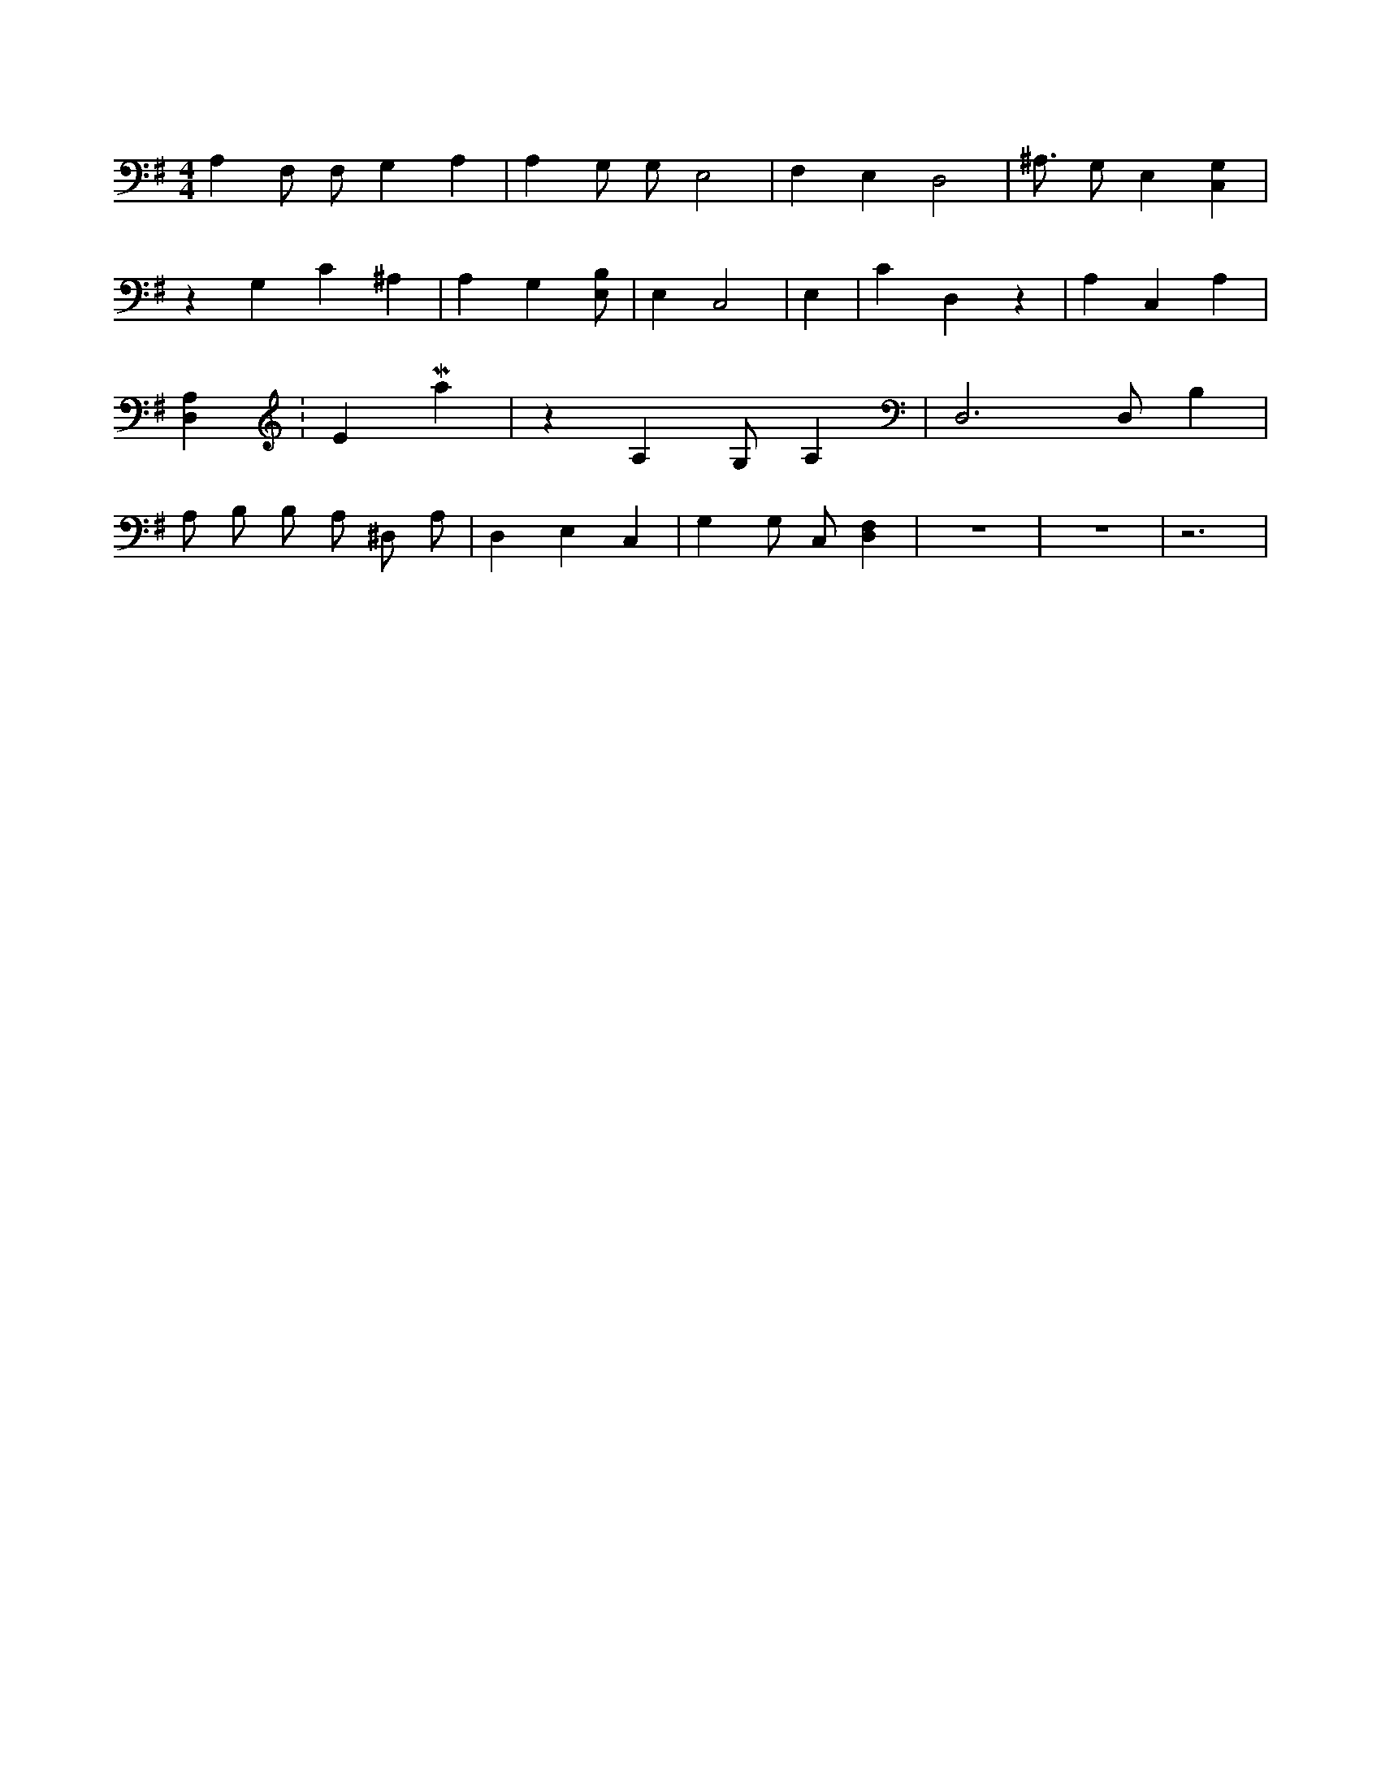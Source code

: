 X:812
L:1/4
M:4/4
K:GMaj
A, F,/2 F,/2 G, A, | A, G,/2 G,/2 E,2 | F, E, D,2 | ^A,3/4 G,/2 E, [C,G,] | z G, C ^A, | A, G, [E,/2B,/2] | E, C,2 | E, | C D, z | A, C, A, | [D,A,] K:EMaj | z A, G,/2 A, | D,3 /2 D,/2 B, | A,/2 B,/2 B,/2 A,/2 ^D,/2 A,/2 | D, E, C, | G, G,/2 C,/2 [D,F,] | z4 | z4 | z3 |
